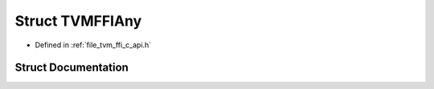 .. _exhale_struct_structTVMFFIAny:

Struct TVMFFIAny
================

- Defined in :ref:`file_tvm_ffi_c_api.h`


Struct Documentation
--------------------


.. doxygenstruct:: TVMFFIAny
   :project: tvm-ffi
   :members:
   :protected-members:
   :undoc-members: